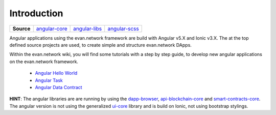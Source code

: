 ============
Introduction
============

.. list-table:: 
   :widths: auto
   :stub-columns: 1

   * - Source
     - `angular-core <https://github.com/evannetwork/ui-angular-core>`__
     - `angular-libs <https://github.com/evannetwork/ui-angular-libs>`__
     - `angular-scss <https://github.com/evannetwork/ui-angular-scss>`__

Angular applications using the evan.network framework are build with Angular v5.X and Ionic v3.X. The at the top defined source projects are used, to create simple and structure evan.network DApps.

Within the evan.network wiki, you will find some tutorials with a step by step guide, to develop new angular applications on the evan.network framework.

   - `Angular Hello World <https://evannetwork.github.io/docs/developers/ui/angular/hello-world.html>`__
   - `Angular Task <https://evannetwork.github.io/docs/developers/ui/angular/task.html>`__
   - `Angular Data Contract <https://evannetwork.github.io/docs/developers/ui/angular/task-data-contract.html>`__

**HINT**: The angular libraries are are running by using the `dapp-browser <https://github.com/evannetwork/ui-dapp-browser>`__, `api-blockchain-core <https://github.com/evannetwork/api-blockchain-core>`__ and `smart-contracts-core <https://github.com/evannetwork/smart-contracts-core>`__. The angular version is not using the generalized `ui-core <https://github.com/evannetwork/ui-core>`__ library and is build on Ionic, not using bootstrap stylings.
